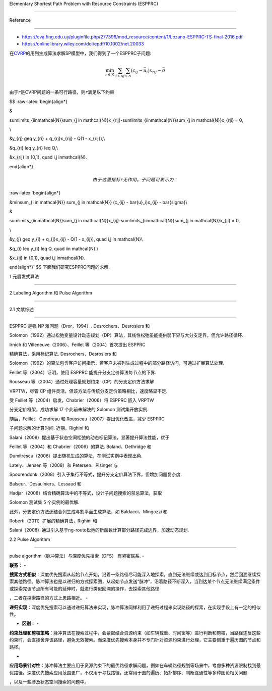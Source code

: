 Elementary Shortest Path Problem with Resource Constraints (ESPPRC)
===================================================================

Reference
=========

-  https://eva.fing.edu.uy/pluginfile.php/277396/mod_resource/content/1/Lozano-ESPPRC-TS-final-2016.pdf
-  https://onlinelibrary.wiley.com/doi/epdf/10.1002/net.20033

在\ `CVRP <../CVRP/README.md>`__\ 的用列生成算法求解SP模型中，我们得到了一个ESPPRC子问题:

.. math::


   \min_{r\in\mathcal{R}}\ \sum_{i \in \mathcal{N}} \sum_{j \in \mathcal{N}} (c_{ij} - \bar{u}_i)x_{rij} - \bar{\sigma}\\

由于\ :math:`r`\ 是CVRP问题的一条可行路径，则\ :math:`r`\ 满足以下约束
$$ :raw-latex:`\begin{align*}
&
\sum\limits_{i\in\mathcal{N}}\sum_{j \in \mathcal{N}}x_{rij}-\sum\limits_{i\in\mathcal{N}}\sum_{j \in \mathcal{N}}x_{rji} = 0,
\\

&y_{rj} \geq y_{ri} + q_{rj}x_{rij} - Q(1 - x_{rij}),\\

&q_{ri} \leq y_{ri} \leq Q,\\

&x_{rij} \in \{0,1\}, \quad i,j \in\mathcal{N}. 
\end{align*}`

.. math::


   由于这里指标$r$无作用，子问题可表示为：

:raw-latex:`\begin{align*}
&\min\ \sum_{i \in \mathcal{N}} \sum_{j \in \mathcal{N}} (c_{ij} - \bar{u}_i)x_{ij} - \bar{\sigma}\\
&
\sum\limits_{i\in\mathcal{N}}\sum_{j \in \mathcal{N}}x_{ij}-\sum\limits_{i\in\mathcal{N}}\sum_{j \in \mathcal{N}}x_{ji} = 0,
\\

&y_{j} \geq y_{i} + q_{j}x_{ij} - Q(1 - x_{ij}), \quad i,j \in \mathcal{N}\\

&q_{i} \leq y_{i} \leq Q, \quad i\in \mathcal{N},\\

&x_{ij} \in \{0,1\}, \quad i,j \in\mathcal{N}. 
\end{align*}` $$ 下面我们研究ESPPRC问题的求解.

1 元启发式算法
--------------

2 Labeling Algorithm 和 Pulse Algorithm
---------------------------------------

2.1 文献综述
~~~~~~~~~~~~

ESPPRC 是强 NP 难问题（Dror，1994）. Desrochers、Desrosiers 和
Solomon（1992）通过松弛变量设计动态规划（DP）算法，其线性松弛虽能提供弱下界与大分支定界，但允许路径循环.
Irnich 和 Villeneuve（2006）、Feillet 等（2004）首次提出 ESPPRC
精确算法，采用标记算法. Desrochers、Desrosiers 和
Solomon（1992）的算法包含客户访问指示，若客户未被列生成过程中的部分路径访问，可通过扩展算法处理.
Feillet 等（2004）证明，使用 ESPPRC 能提升分支定价算法每节点的下界.
Rousseau 等（2004）通过处理容量规划约束（CP）的分支定价方法求解
VRPTW，尽管 CP 组件灵活，但该方法与传统分支定价策略相比，速度略显不足.
受 Feillet 等（2004）启发，Chabrier（2006）将 ESPPRC 嵌入 VRPTW
分支定价框架，成功求解 17 个此前未解决的 Solomon 测试集开放实例.
随后，Feillet、Gendreau 和 Rousseau（2007）提出优化改进，减少 ESPPRC
子问题求解的计算时间. 近期，Righini 和
Salani（2008）提出基于状态空间松弛的动态标记算法，显著提升算法性能，优于
Feillet 等（2004）和 Chabrier（2006）的算法. Boland、Dethridge 和
Dumitrescu（2006）提出随机生成的算法，在测试实例中表现出色.
Lately、Jensen 等（2008）和 Petersen、Pisinger 与
Spoorendonk（2008）引入子集行不等式，提升分支定价算法下界，但增加问题复杂度.
Balseur、Desaulniers、Lessaud 和
Hadjar（2008）结合精确算法中的不等式，设计子问题搜索的禁忌算法，获取
Solomon 测试集 5 个实例的最优解.
此外，分支定价方法还结合列生成与割平面生成算法，如 Baldacci、Mingozzi 和
Roberti（2011）扩展的精确算法，Righini 和
Salani（2008）通过引入基于ng-route松弛的新函数计算部分路径完成边界，加速动态规划.

2.2 Pulse Algorithm
~~~~~~~~~~~~~~~~~~~

pulse algorithm（脉冲算法）与深度优先搜索（DFS） 有紧密联系. -
**联系**\ ： -
**搜索方式相似**\ ：深度优先搜索从起始节点开始，沿着一条路径尽可能深入地探索，直到无法继续或达到目标节点，然后回溯继续探索其他路径。脉冲算法也是以递归的方式探索图，从起始节点发送“脉冲”，沿着路径不断深入，当到达某个节点无法继续满足条件或探索完该节点所有可能的延伸时，就进行类似回溯的操作，去探索其他路径
，二者在探索路径的方式上思路相近。 -
**递归实现**\ ：深度优先搜索可以通过递归算法来实现，脉冲算法同样利用了递归过程来实现路径的探索，在实现手段上有一定的相似性。
- **区别**\ ： -
**约束处理和剪枝策略**\ ：脉冲算法在搜索过程中，会紧密结合资源约束（如车辆载重、时间窗等）进行判断和剪枝，当路径违反这些约束时，会直接舍弃该路径，避免无效搜索。而深度优先搜索本身并不专门针对资源约束进行处理，它主要侧重于遍历图的节点和路径。
-
**应用场景针对性**\ ：脉冲算法主要应用于资源约束下的最优路径求解问题，例如在车辆路径规划等场景中，考虑多种资源限制找到最优路径。深度优先搜索应用范围更广，不仅用于寻找路径，还常用于图的遍历、拓扑排序、判断连通性等多种图论相关问题
，以及一些涉及状态空间搜索的问题中。
